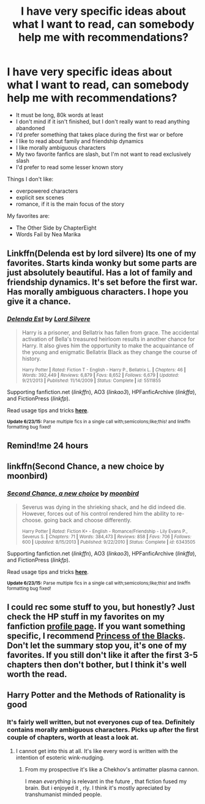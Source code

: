 #+TITLE: I have very specific ideas about what I want to read, can somebody help me with recommendations?

* I have very specific ideas about what I want to read, can somebody help me with recommendations?
:PROPERTIES:
:Score: 3
:DateUnix: 1435584906.0
:DateShort: 2015-Jun-29
:FlairText: Request
:END:
- It must be long, 80k words at least
- I don't mind if it isn't finished, but I don't really want to read anything abandoned
- I'd prefer something that takes place during the first war or before
- I like to read about family and friendship dynamics
- I like morally ambiguous characters
- My two favorite fanfics are slash, but I'm not want to read exclusively slash
- I'd prefer to read some lesser known story

Things I don't like:

- overpowered characters
- explicit sex scenes
- romance, if it is the main focus of the story

My favorites are:

- The Other Side by ChapterEight
- Words Fail by Nea Marika


** Linkffn(Delenda est by lord silvere) Its one of my favorites. Starts kinda wonky but some parts are just absolutely beautiful. Has a lot of family and friendship dynamics. It's set before the first war. Has morally ambiguous characters. I hope you give it a chance.
:PROPERTIES:
:Author: Theowalcottisthebest
:Score: 4
:DateUnix: 1435591494.0
:DateShort: 2015-Jun-29
:END:

*** [[https://www.fanfiction.net/s/5511855/1/Delenda-Est][*/Delenda Est/*]] by [[https://www.fanfiction.net/u/116880/Lord-Silvere][/Lord Silvere/]]

#+begin_quote
  Harry is a prisoner, and Bellatrix has fallen from grace. The accidental activation of Bella's treasured heirloom results in another chance for Harry. It also gives him the opportunity to make the acquaintance of the young and enigmatic Bellatrix Black as they change the course of history.

  ^{Harry Potter *|* /Rated:/ Fiction T - English - Harry P., Bellatrix L. *|* /Chapters:/ 46 *|* /Words:/ 392,449 *|* /Reviews:/ 6,879 *|* /Favs:/ 8,652 *|* /Follows:/ 6,679 *|* /Updated:/ 9/21/2013 *|* /Published:/ 11/14/2009 *|* /Status:/ Complete *|* /id:/ 5511855}
#+end_quote

Supporting fanfiction.net (/linkffn/), AO3 (/linkao3/), HPFanficArchive (/linkffa/), and FictionPress (/linkfp/).

Read usage tips and tricks [[https://github.com/tusing/reddit-ffn-bot/blob/master/README.md][*here*]].

^{*Update 6/23/15:* Parse multiple fics in a single call with;semicolons;like;this! and linkffn formatting bug fixed!}
:PROPERTIES:
:Author: FanfictionBot
:Score: 1
:DateUnix: 1435591761.0
:DateShort: 2015-Jun-29
:END:


** Remind!me 24 hours
:PROPERTIES:
:Author: jSubbz
:Score: 5
:DateUnix: 1435597106.0
:DateShort: 2015-Jun-29
:END:


** linkffn(Second Chance, a new choice by moonbird)
:PROPERTIES:
:Score: 2
:DateUnix: 1435620611.0
:DateShort: 2015-Jun-30
:END:

*** [[https://www.fanfiction.net/s/6343505/1/Second-Chance-a-new-choice][*/Second Chance, a new choice/*]] by [[https://www.fanfiction.net/u/1576308/moonbird][/moonbird/]]

#+begin_quote
  Severus was dying in the shrieking shack, and he did indeed die. However, forces out of his control rendered him the ability to re-choose. going back and choose differently.

  ^{Harry Potter *|* /Rated:/ Fiction K+ - English - Romance/Friendship - Lily Evans P., Severus S. *|* /Chapters:/ 71 *|* /Words:/ 384,473 *|* /Reviews:/ 858 *|* /Favs:/ 706 *|* /Follows:/ 600 *|* /Updated:/ 8/15/2013 *|* /Published:/ 9/22/2010 *|* /Status:/ Complete *|* /id:/ 6343505}
#+end_quote

Supporting fanfiction.net (/linkffn/), AO3 (/linkao3/), HPFanficArchive (/linkffa/), and FictionPress (/linkfp/).

Read usage tips and tricks [[https://github.com/tusing/reddit-ffn-bot/blob/master/README.md][*here*]].

^{*Update 6/23/15:* Parse multiple fics in a single call with;semicolons;like;this! and linkffn formatting bug fixed!}
:PROPERTIES:
:Author: FanfictionBot
:Score: 1
:DateUnix: 1435620753.0
:DateShort: 2015-Jun-30
:END:


** I could rec some stuff to you, but honestly? Just check the HP stuff in my favorites on my fanfiction [[https://www.fanfiction.net/u/3049623/thelegendarysupernerd][profile page]]. If you want something specific, I recommend [[https://www.fanfiction.net/s/8233291/1/Princess-of-the-Blacks][Princess of the Blacks]]. Don't let the summary stop you, it's one of my favorites. If you still don't like it after the first 3-5 chapters then don't bother, but I think it's well worth the read.
:PROPERTIES:
:Author: Heimdall1342
:Score: 1
:DateUnix: 1435586062.0
:DateShort: 2015-Jun-29
:END:


** Harry Potter and the Methods of Rationality is good
:PROPERTIES:
:Author: richardwhereat
:Score: -1
:DateUnix: 1435596128.0
:DateShort: 2015-Jun-29
:END:

*** It's fairly well written, but not everyones cup of tea. Definitely contains morally ambiguous characters. Picks up after the first couple of chapters, worth at least a look at.
:PROPERTIES:
:Author: Self_Referential
:Score: 3
:DateUnix: 1435610309.0
:DateShort: 2015-Jun-30
:END:

**** I cannot get into this at all. It's like every word is written with the intention of esoteric wink-nudging.
:PROPERTIES:
:Author: redditj4
:Score: 4
:DateUnix: 1435611564.0
:DateShort: 2015-Jun-30
:END:

***** From my prospective it's like a Chekhov's antimatter plasma cannon.

I mean /everything/ is relevant in the future , that fiction fused my brain. But i enjoyed it , rly. I think it's mostly apreciated by transhumanist minded people.
:PROPERTIES:
:Author: Zeikos
:Score: 3
:DateUnix: 1435611862.0
:DateShort: 2015-Jun-30
:END:
